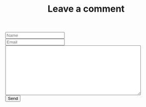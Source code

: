 #+TITLE: Leave a comment

#+BEGIN_EXPORT html
<form class="needs-validation" name="msg" netlify-honeypot="bot-field" action="/thanks" method="POST" netlify>
  <div>
    <div>
      <input type="text" class="form-control" id="name" aria-describedby="nameHelp" name="Name" placeholder="Name" required>
    </div>
    <div>
      <input type="email" class="form-control" id="email" aria-describedby="emailHelp" name="Email" placeholder="Email" required>
    </div>
  </div>
  <div>
    <label class="form-label" for="text"></label>
    <textarea class="form-control" id="text" name="Comment" cols="50" rows="10" required></textarea>
  </div>
  <input type="submit" value="Send">
</form>

<script>
window.onload = function() {
  document.forms[0].reset();
}
</script>
#+END_EXPORT
